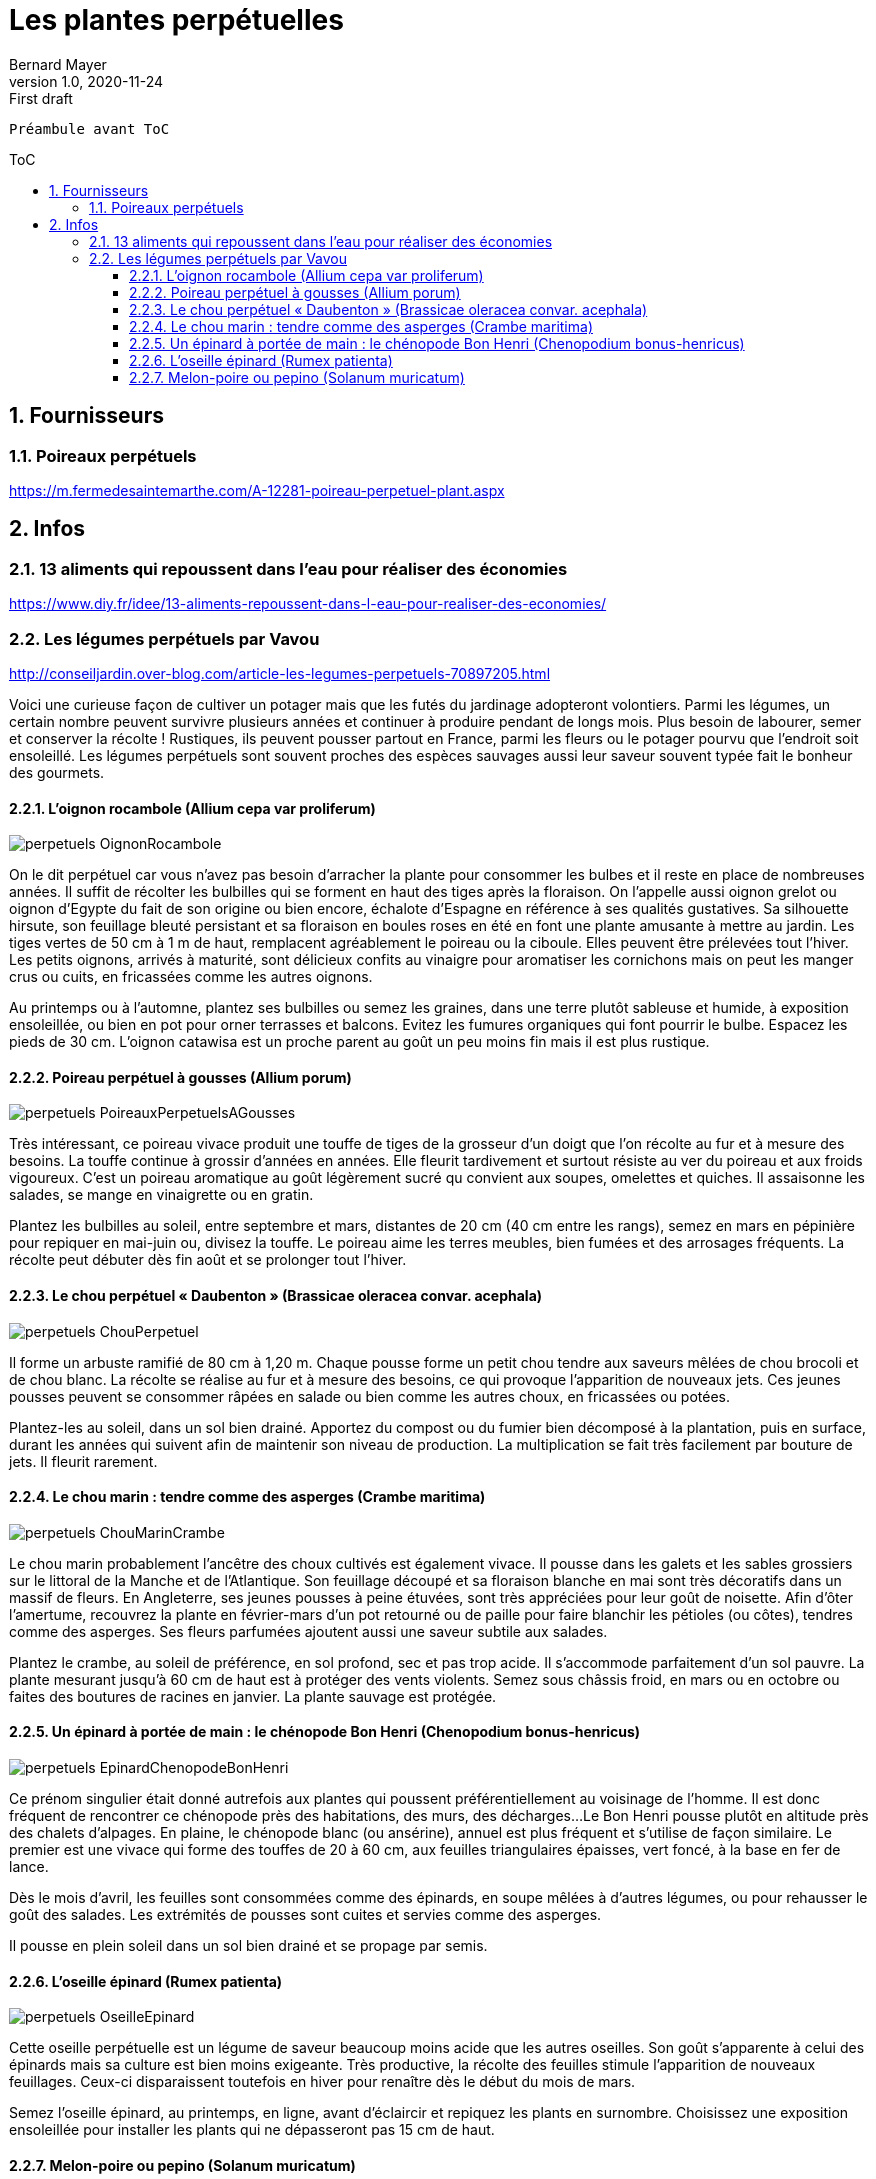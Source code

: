 = Les plantes perpétuelles
Bernard Mayer
v1.0, 2020-11-24: First draft
//:source-highlighter: coderay
:source-highlighter: highlightjs
:sectnums:
:toc: preamble
:toclevels: 4
:toc-title: ToC
// Permet que la ToC soit numerotee
:numbered:
//:imagesdir: ./img
// :imagedir: ./MOS_Modelisation_UserCode-img

:ldquo: &laquo;&nbsp;
:rdquo: &nbsp;&raquo;

:keywords: Resilience Agro
:description: Je ne sait pas encore ce \
    que je vais écrire ici...
    
----
Préambule avant ToC
----


// ---------------------------------------------------

== Fournisseurs

=== Poireaux perpétuels
link:https://m.fermedesaintemarthe.com/A-12281-poireau-perpetuel-plant.aspx[]

== Infos

=== 13 aliments qui repoussent dans l’eau pour réaliser des économies
link:https://www.diy.fr/idee/13-aliments-repoussent-dans-l-eau-pour-realiser-des-economies/[]

=== Les légumes perpétuels par Vavou
link:http://conseiljardin.over-blog.com/article-les-legumes-perpetuels-70897205.html[]

Voici une curieuse façon de cultiver un potager mais que les futés du jardinage adopteront volontiers. 
Parmi les légumes, un certain nombre peuvent survivre plusieurs années et continuer à produire pendant de longs mois. 
Plus besoin de labourer, semer et conserver la récolte ! 
Rustiques, ils peuvent pousser partout en France, parmi les fleurs ou le potager pourvu que l’endroit soit ensoleillé. 
Les légumes perpétuels sont souvent proches des espèces sauvages aussi leur saveur souvent typée fait le bonheur des gourmets.

==== L’oignon rocambole (Allium cepa var proliferum)
image:perpetuels_OignonRocambole.jpg[] 

On le dit perpétuel car vous n’avez pas besoin d’arracher la plante pour consommer les bulbes et il reste en place de nombreuses années. 
Il suffit de récolter les bulbilles qui se forment en haut des tiges après la floraison. 
On l’appelle aussi oignon grelot ou oignon d’Egypte du fait de son origine ou bien encore, échalote d’Espagne en référence à ses qualités gustatives. 
Sa silhouette hirsute, son feuillage bleuté persistant et sa floraison en boules roses en été en font une plante amusante à mettre au jardin.
Les tiges vertes de 50 cm à 1 m de haut, remplacent agréablement le poireau ou la ciboule. 
Elles peuvent être prélevées tout l’hiver. 
Les petits oignons, arrivés à maturité, sont délicieux confits au vinaigre pour aromatiser les cornichons mais on peut les manger crus ou cuits, en fricassées comme les autres oignons.
 
Au printemps ou à l’automne, plantez ses bulbilles ou semez les graines, dans une terre plutôt sableuse et humide, à exposition ensoleillée, ou bien en pot pour orner terrasses et balcons. 
Evitez les fumures organiques qui font pourrir le bulbe. Espacez les pieds de 30 cm.
L’oignon catawisa est un proche parent au goût un peu moins fin mais il est plus rustique.

==== Poireau perpétuel à gousses (Allium porum)
image:perpetuels_PoireauxPerpetuelsAGousses.jpg[]

Très intéressant, ce poireau vivace produit une touffe de tiges de la grosseur d’un doigt que l’on récolte au fur et à mesure des besoins. 
La touffe continue à grossir d’années en années. 
Elle fleurit tardivement et surtout résiste au ver du poireau et aux froids vigoureux.
C’est un poireau aromatique au goût légèrement sucré qu convient aux soupes, omelettes et quiches. 
Il assaisonne les salades, se mange en vinaigrette ou en gratin.

Plantez les bulbilles au soleil, entre septembre et mars, distantes de 20 cm (40 cm entre les rangs),  semez en mars en pépinière pour repiquer en mai-juin ou, divisez la touffe. 
Le poireau aime les terres meubles, bien fumées et des arrosages fréquents. 
La récolte peut débuter dès fin août et se prolonger tout l’hiver. 

==== Le chou perpétuel {ldquo}Daubenton{rdquo} (Brassicae oleracea convar. acephala)
image:perpetuels_ChouPerpetuel.jpg[]

Il forme un arbuste ramifié de 80 cm à 1,20 m. 
Chaque pousse forme un petit chou tendre aux saveurs mêlées de chou brocoli et de chou blanc. 
La récolte se réalise au fur et à mesure des besoins, ce qui provoque l’apparition de nouveaux jets.
Ces jeunes pousses peuvent se consommer râpées en salade ou bien comme les autres choux, en fricassées ou potées.

Plantez-les au soleil, dans un sol bien drainé. 
Apportez du compost ou du fumier bien décomposé à la plantation, puis en surface, durant les années qui suivent afin de maintenir son niveau de production. 
La multiplication se fait très facilement par bouture de jets. 
Il fleurit rarement.

==== Le chou marin : tendre comme des asperges (Crambe maritima)
image:perpetuels_ChouMarinCrambe.jpg[]

Le chou marin probablement l’ancêtre des choux cultivés est également vivace. 
Il pousse dans les galets et les sables grossiers sur le littoral de la Manche et de l’Atlantique. 
Son feuillage découpé et sa floraison blanche en mai sont très décoratifs dans un massif de fleurs. 
En Angleterre, ses jeunes pousses à peine étuvées, sont très appréciées pour leur goût de noisette.
Afin d’ôter l’amertume, recouvrez la plante en février-mars d’un pot retourné ou de paille pour faire blanchir les pétioles (ou côtes), tendres comme des asperges. 
Ses fleurs parfumées ajoutent aussi une saveur subtile aux salades.

Plantez le crambe, au soleil de préférence, en sol profond, sec et pas trop acide. 
Il s’accommode parfaitement d’un sol pauvre. 
La plante mesurant jusqu’à 60 cm de haut est à protéger des vents violents. 
Semez sous châssis froid, en mars ou en octobre ou faites des boutures de racines en janvier. 
La plante sauvage est protégée. 

==== Un épinard à portée de main : le chénopode Bon Henri (Chenopodium bonus-henricus)
image:perpetuels_EpinardChenopodeBonHenri.jpg[]

Ce prénom singulier était donné autrefois aux plantes qui poussent préférentiellement au voisinage de l’homme. 
Il est donc fréquent de rencontrer ce chénopode près des habitations, des murs, des décharges... 
Le Bon Henri pousse plutôt en altitude près des chalets d’alpages. 
En plaine, le chénopode blanc (ou ansérine), annuel est plus fréquent et s’utilise de façon similaire. 
Le premier est une vivace qui forme des touffes de 20 à 60 cm, aux feuilles triangulaires épaisses, vert foncé, à la base en fer de lance.
 
Dès le mois d’avril, les feuilles sont consommées comme des épinards, en soupe mêlées à d’autres légumes, ou pour rehausser le goût des salades. 
Les extrémités de pousses sont cuites et servies comme des asperges.

Il pousse en plein soleil dans un sol bien drainé et se propage par semis. 

==== L’oseille épinard (Rumex patienta)
image:perpetuels_OseilleEpinard.jpg[]

Cette oseille perpétuelle est un légume de saveur beaucoup moins acide que les autres oseilles. 
Son goût s’apparente à celui des épinards mais sa culture est bien moins exigeante. 
Très productive, la récolte des feuilles stimule l’apparition de nouveaux feuillages. 
Ceux-ci disparaissent toutefois en hiver pour renaître dès le début du mois de mars.

Semez l’oseille épinard, au printemps, en ligne, avant d’éclaircir et repiquez les plants en surnombre. 
Choisissez une exposition ensoleillée pour installer les plants qui ne dépasseront pas 15 cm de haut.

==== Melon-poire ou pepino (Solanum muricatum)
image:perpetuels_MelonPoire.jpg[]

Fini les corvées de plantation, de taille et tuteurage, le pépino est une plante des régions chaudes qui pousse très bien dans un pot que vous rentrerez l’hiver. 
Les fruits en forme d’œuf sont de taille variable selon les variétés, leur poids peut atteindre 1 kg. 
Leur goût rappelant à la fois la poire et le melon lui ont valu ses surnoms de poire-melon ou melon-poire.
Vous pouvez la conduire comme un pied de tomate en supprimant les ramifications quand elles apparaissent. 
Elle est aussi productive si vous la laissez buissonner naturellement. 
Elle atteint alors 50 cm de haut.

La plante nécessite du soleil afin que les fruits mûrissent avant les premières gelées. 
Pour conserver la plante pendant l’hiver, plantez le pépino dans un pot assez large et rabattez–le à 10 cm du sol quand il a fini de produire, à l’automne. 
Placez le pot dans une pièce hors-gel puis, opérez un rempotage au printemps. La culture en pleine terre dans une serre est possible. 
Il suffit de protéger le pied rabattu par un paillage généreux de la souche.
Vous pouvez aussi conserver les plants en effectuant des boutures de 10 cm de long en fin d’été (99% de réussite). 
Conservez les jeunes plants à l’intérieur en attendant de pouvoir les sortir en mai. 
Le fruit produit peu de pépins, c’est pourquoi le bouturage est conseillé. 


